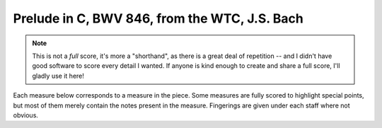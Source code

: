 .. _bach_wtc_prelude_in_c_major:

Prelude in C, BWV 846, from the WTC, J.S. Bach
==============================================

.. note::

   This is not a *full* score, it's more a "shorthand", as there is a great deal of repetition -- and I didn't have good software to score every detail I wanted.  If anyone is kind enough to create and share a full score, I'll gladly use it here!

Each measure below corresponds to a measure in the piece.  Some measures are fully scored to highlight special points, but most of them merely contain the notes present in the measure.  Fingerings are given under each staff where not obvious.

.. vextab::

   options scale=0.85

   tabstave notation=true tuning=dropd
   notes :16 3/5 2/4 0/3 1/2 0/1 | 3/5 0/4 2/3 3/2 1/1 | 2/5 0/4 0/3 3/2 1/1 | 3/5 2/4 0/3 1/2 0/1
   text :q,.1,Cmaj,:16, ,|,:q,Dmin/C,:16, ,|,:q,G7/B,:16, ,|,:q,Cmaj
   options space=25

   tabstave notation=true tuning=dropd
   notes :16 3/5 $2$ 2/4 $1$ 2/3 $1$ 5/2 $4$ 5/1 $4$ | 3/5 $2$ 0/4 h4/4 $3 - 4$ 2/3 $1$ 3/2 $3$ | 2/5 0/4 0/3 3/2 $3$ 3/1 $4$ | 2/5 h3/5 2/4 0/3 1/2
   text :q,.1,Amin/C,:16, ,|,:q,D7/C,:16, ,|,:q,Gmaj/B,:16, ,|,:q,Cmaj/B
   options space=25

   tabstave notation=true tuning=dropd
   notes :16 0/5 h3/5 2/4 0/3 1/2 | 0/6 0/5 0/4 h4/4 $4$ 1/2 0/4 h4/4 1/2 0/6 0/5 0/4 h4/4 1/2 0/4 h4/4 $3$ 5/3 $4$
   text :q,.1,Amin/7,:16, ,|,:w,D7
   options space=25

   # G - Go
   tabstave notation=true tuning=dropd
   notes :16 5/6 $3$ 2/5 $1$ 0/4 0/3 0/2 | 5/6 $1$ 8/6 $4$ 7/5 5/4 6/3 7/5 5/4 6/3 5/6 8/6 7/5 5/4 6/3 7/5 0/3 2/2 $1$
   text :q,.1,Gmaj,:16, ,|,:w,Gdim
   options space=25

   # Dm/F - Fo - C/E
   tabstave notation=true tuning=dropd
   notes :16 3/6 $2$ 0/5 0/4 2/3 $1$ 3/2 $4$ | 3/6 2/5 0/4 h3/4 0/2 | 2/6 $2$ 5/6 $4$ 3/5 $2$ 0/3 1/2 $1$
   text :q,.1,Dm/F,:16, ,|,:q,Fdim,:16, ,|,:q,C/E
   options space=25

   # F/E - Dmin7 - G7 - C - C7
   tabstave notation=true tuning=dropd
   notes :16 2/4 h3/4 2/3 1/2 1/1 | 0/4 h3/4 2/3 1/2 1/1 | 5/6 0/4 0/3 0/2 1/1 | 3/5 2/4 0/3 1/2 0/1 | 3/5 2/4 B@4_3/3 1/2 0/1
   text :q,.1,F/E,:16, ,|,:q,Dmin7,:16, ,|,:q,G7,:16, ,|,:q,Cmaj,:16, ,|,:q,C7
   options space=25

   # Fmaj7 - F#o - Abo - G7
   tabstave notation=true tuning=dropd
   notes :16 3/6 3/4 2/3 1/2 0/1 | 4/6 $1$ 6/5 $3$ 7/4 $4$ 5/3 $2$ 4/2 $1$ | A@3_3/6 $2$ 8/5 $4$ 0/2 5/3 $1$ h7/3 $3$ | 5/6 $1$ 8/5 $4$ 0/3 $(P)$ 0/2 7/3 $3$ p0/3 0/2 7/3
   text :q,.1,Fmaj7,:16, ,|,:q,F#o,:16, ,|,:q,Abo,:16, ,|,:q,G7
   options space=25

   # Cmaj/G - G7sus4 - G7 - Ao/G
   tabstave notation=true tuning=dropd
   notes :16 5/6 7/5 5/4 5/3 5/2 | 5/6 5/5 5/4 5/3 6/2 | 5/6 5/5 5/4 4/3 6/2 | 5/6 E@4_3/5 7/4 5/3 G@5_3/2
   text :q,.1,Cmaj/G,:16, ,|,:q,G7sus4,:16, ,|,:q,G7,:16, ,|,:q,Ao/G
   options space=25

   # Cmaj/G - G7sus4 - G7 - C7
   tabstave notation=true tuning=dropd
   notes :16 5/6 7/5 5/4 5/3 8/2 | 5/6 $1$ 5/5 $1$ 5/4 $1$ 5/3 $1$ 6/2 $4$ | 5/6 $1 - 4$ 0/4 0/3 0/2 1/1 $1$ | 3/5 2/4 3/3 1/2 0/1
   text :q,.1,Cmaj/G,:16, ,|,:q,G7sus4,:16, ,|,:q,G7,:16, ,|,:q,C7
   options space=25

   # F and G7
   tabstave notation=true tuning=dropd
   notes :16 3/5 3/5 3/4 2/3 1/2 1/1 1/2 2/3 1/2 2/3 3/4 2/3 3p0/4 3p0/4 | 3/5 $3$ p2/5 $2$ 0/3 0/2 h3/2 $3$ 1/1 $1$ 3/2 $3$ 4/3 $4$ 3/2 $3$ 4/3 $4$ 0/3 $.top.$ $P$ 0/2 $P$ 0/4 h3/4 $.bottom.$ $3$ p2/4 $2$ p0/4
   text :w,.1,F,|,:w,.1,G7

.. vextab::
   :width: 200

   options scale=0.85
   # Final chord
   tabstave notation=true tuning=dropd
   notes :w (3/5.2/4.0/3.1/2)
   text :w,.1,C
